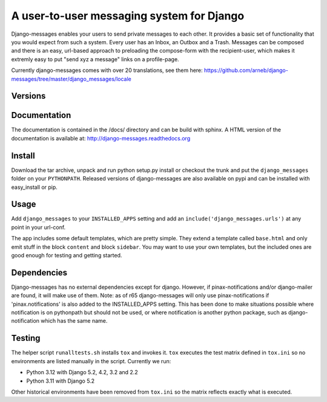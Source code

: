 ==========================================
A user-to-user messaging system for Django
==========================================

Django-messages enables your users to send private messages to each other.
It provides a basic set of functionality that you would expect from such a system.
Every user has an Inbox, an Outbox and a Trash. Messages can be composed and
there is an easy, url-based approach to preloading the compose-form with the
recipient-user, which makes it extremly easy to put "send xyz a message" links
on a profile-page.

Currently django-messages comes with over 20 translations, see them here:
https://github.com/arneb/django-messages/tree/master/django_messages/locale


Versions
--------

+--------+-------------------------------------------------------------------+
| master | compatible with Django 2.2 - 5.2                                 |
+--------+-------------------------------------------------------------------+
| 0.6.x  | compatible with Django 1.7 - 1.11 and with Python 3               |
+--------+-------------------------------------------------------------------+
| 0.5.x  | compatible with Django 1.4, 1.5, 1.6 and 1.7; if you are          |
|        | upgrading from 0.4.x to trunk please read the UPGRADING docs.     |
+--------+-------------------------------------------------------------------+
| 0.4.x  | compatible with Django 1.1 (may work with Django 1.0/1.2), no     |
|        | longer maintained                                                 |
+--------+-------------------------------------------------------------------+
| 0.3    | compatible with Django 1.0, no longer maintained                  |
+--------+-------------------------------------------------------------------+


Documentation
-------------

The documentation is contained in the /docs/ directory and can be build with
sphinx. A HTML version of the documentation is available at:
http://django-messages.readthedocs.org


Install
-------
Download the tar archive, unpack and run python setup.py install or checkout
the trunk and put the ``django_messages`` folder on your ``PYTHONPATH``.
Released versions of django-messages are also available on pypi and can be
installed with easy_install or pip.


Usage
-----

Add ``django_messages`` to your ``INSTALLED_APPS`` setting and add an
``include('django_messages.urls')`` at any point in your url-conf.

The app includes some default templates, which are pretty simple. They
extend a template called ``base.html`` and only emit stuff in the block
``content`` and block ``sidebar``. You may want to use your own templates,
but the included ones are good enough for testing and getting started.


Dependencies
------------

Django-messages has no external dependencies except for django. However, if
pinax-notifications and/or django-mailer are found, it will make use of them.
Note: as of r65 django-messages will only use pinax-notifications if
'pinax.notifications' is also added to the INSTALLED_APPS setting. This has been
done to make situations possible where notification is on pythonpath but
should not be used, or where notification is another python package, such as
django-notification which has the same name.

Testing
-------

The helper script ``runalltests.sh`` installs ``tox`` and invokes it. ``tox`` executes the test matrix defined in ``tox.ini`` so no
environments are listed manually in the script.
Currently we run:

- Python 3.12 with Django 5.2, 4.2, 3.2 and 2.2
- Python 3.11 with Django 5.2

Other historical environments have been removed from ``tox.ini`` so the matrix
reflects exactly what is executed.



